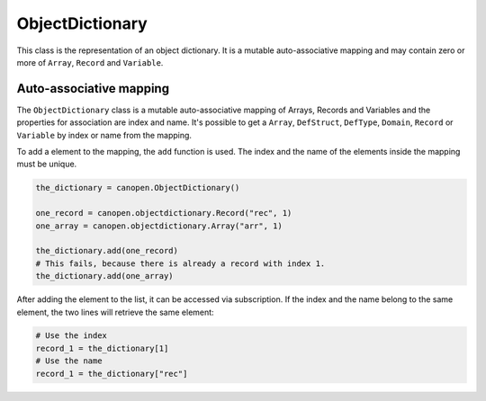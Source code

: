 ObjectDictionary
================

This class is the representation of an object dictionary. It is a mutable auto-associative mapping and may contain zero or more of ``Array``, ``Record`` and ``Variable``.

Auto-associative mapping
------------------------

The ``ObjectDictionary`` class is a mutable auto-associative mapping of Arrays, Records and Variables and the properties for association are index and name.
It's possible to get a ``Array``, ``DefStruct``, ``DefType``, ``Domain``, ``Record`` or ``Variable`` by index or name from the mapping.

To add a element to the mapping, the ``add`` function is used. The index and the name of the elements inside the mapping must be unique.

.. code:: python

	the_dictionary = canopen.ObjectDictionary()
	
	one_record = canopen.objectdictionary.Record("rec", 1)
	one_array = canopen.objectdictionary.Array("arr", 1)
	
	the_dictionary.add(one_record)
	# This fails, because there is already a record with index 1.
	the_dictionary.add(one_array)

After adding the element to the list, it can be accessed via subscription.
If the index and the name belong to the same element, the two lines will retrieve the same element:

.. code:: python

	# Use the index
	record_1 = the_dictionary[1]
	# Use the name
	record_1 = the_dictionary["rec"]
